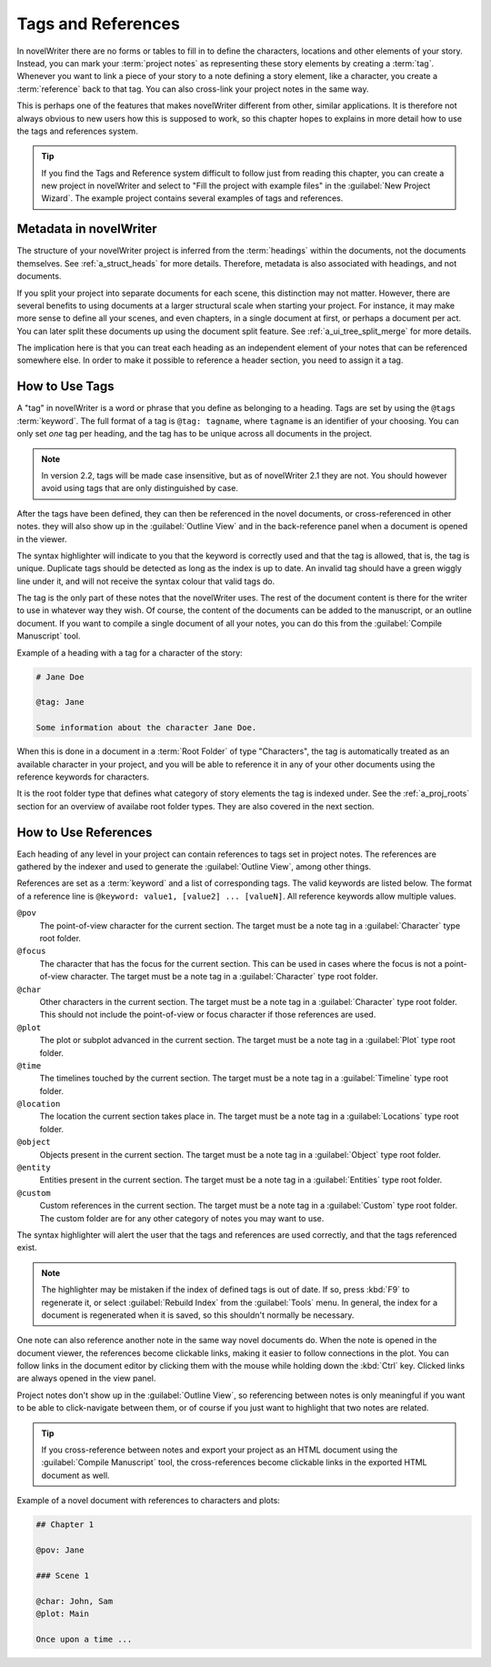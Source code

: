 .. _a_references:

*******************
Tags and References
*******************

In novelWriter there are no forms or tables to fill in to define the characters, locations and
other elements of your story. Instead, you can mark your :term:`project notes` as representing
these story elements by creating a :term:`tag`. Whenever you want to link a piece of your story to
a note defining a story element, like a character, you create a :term:`reference` back to that tag.
You can also cross-link your project notes in the same way.

This is perhaps one of the features that makes novelWriter different from other, similar
applications. It is therefore not always obvious to new users how this is supposed to work, so
this chapter hopes to explains in more detail how to use the tags and references system.

.. tip::
   If you find the Tags and Reference system difficult to follow just from reading this chapter,
   you can create a new project in novelWriter and select to "Fill the project with example files"
   in the :guilabel:`New Project Wizard`. The example project contains several examples of tags and
   references.


.. _a_references_metadata:

Metadata in novelWriter
=======================

The structure of your novelWriter project is inferred from the :term:`headings` within the
documents, not the documents themselves. See :ref:`a_struct_heads` for more details. Therefore,
metadata is also associated with headings, and not documents.

If you split your project into separate documents for each scene, this distinction may not matter.
However, there are several benefits to using documents at a larger structural scale when starting
your project. For instance, it may make more sense to define all your scenes, and even chapters, in
a single document at first, or perhaps a document per act. You can later split these documents up
using the document split feature. See :ref:`a_ui_tree_split_merge` for more details.

The implication here is that you can treat each heading as an independent element of your notes
that can be referenced somewhere else. In order to make it possible to reference a header section,
you need to assign it a tag.


.. _a_references_tags:

How to Use Tags
===============

A "tag" in novelWriter is a word or phrase that you define as belonging to a heading. Tags are set
by using the ``@tags`` :term:`keyword`. The full format of a tag is ``@tag: tagname``, where
``tagname`` is an identifier of your choosing. You can only set *one* tag per heading, and the tag
has to be unique across all documents in the project.

.. note::
   In version 2.2, tags will be made case insensitive, but as of novelWriter 2.1 they are not. You
   should however avoid using tags that are only distinguished by case.

After the tags have been defined, they can then be referenced in the novel documents, or
cross-referenced in other notes. they will also show up in the :guilabel:`Outline View` and in the
back-reference panel when a document is opened in the viewer.

The syntax highlighter will indicate to you that the keyword is correctly used and that the tag is
allowed, that is, the tag is unique. Duplicate tags should be detected as long as the index is up
to date. An invalid tag should have a green wiggly line under it, and will not receive the syntax
colour that valid tags do.

The tag is the only part of these notes that the novelWriter uses. The rest of the document content
is there for the writer to use in whatever way they wish. Of course, the content of the documents
can be added to the manuscript, or an outline document. If you want to compile a single document of
all your notes, you can do this from the :guilabel:`Compile Manuscript` tool.

Example of a heading with a tag for a character of the story:

.. code-block:: none

   # Jane Doe

   @tag: Jane

   Some information about the character Jane Doe.

When this is done in a document in a :term:`Root Folder` of type "Characters", the tag is
automatically treated as an available character in your project, and you will be able to reference
it in any of your other documents using the reference keywords for characters.

It is the root folder type that defines what category of story elements the tag is indexed under.
See the :ref:`a_proj_roots` section for an overview of availabe root folder types. They are also
covered in the next section.


.. _a_references_references:

How to Use References
=====================

Each heading of any level in your project can contain references to tags set in project notes. The
references are gathered by the indexer and used to generate the :guilabel:`Outline View`, among
other things.

References are set as a :term:`keyword` and a list of corresponding tags. The valid keywords are
listed below. The format of a reference line is ``@keyword: value1, [value2] ... [valueN]``. All
reference keywords allow multiple values.

``@pov``
   The point-of-view character for the current section. The target must be a note tag in a
   :guilabel:`Character` type root folder.

``@focus``
   The character that has the focus for the current section. This can be used in cases where the
   focus is not a point-of-view character. The target must be a note tag in a :guilabel:`Character`
   type root folder.

``@char``
   Other characters in the current section. The target must be a note tag in a
   :guilabel:`Character` type root folder. This should not include the point-of-view or focus
   character if those references are used.

``@plot``
   The plot or subplot advanced in the current section. The target must be a note tag in a
   :guilabel:`Plot` type root folder.

``@time``
   The timelines touched by the current section. The target must be a note tag in a
   :guilabel:`Timeline` type root folder.

``@location``
   The location the current section takes place in. The target must be a note tag in a
   :guilabel:`Locations` type root folder.

``@object``
   Objects present in the current section. The target must be a note tag in a :guilabel:`Object`
   type root folder.

``@entity``
   Entities present in the current section. The target must be a note tag in a
   :guilabel:`Entities` type root folder.

``@custom``
   Custom references in the current section. The target must be a note tag in a :guilabel:`Custom`
   type root folder. The custom folder are for any other category of notes you may want to use.

The syntax highlighter will alert the user that the tags and references are used correctly, and
that the tags referenced exist.

.. note::
   The highlighter may be mistaken if the index of defined tags is out of date. If so, press
   :kbd:`F9` to regenerate it, or select :guilabel:`Rebuild Index` from the :guilabel:`Tools` menu.
   In general, the index for a document is regenerated when it is saved, so this shouldn't normally
   be necessary.

One note can also reference another note in the same way novel documents do. When the note is
opened in the document viewer, the references become clickable links, making it easier to follow
connections in the plot. You can follow links in the document editor by clicking them with the
mouse while holding down the :kbd:`Ctrl` key. Clicked links are always opened in the view panel.

Project notes don't show up in the :guilabel:`Outline View`, so referencing between notes is only
meaningful if you want to be able to click-navigate between them, or of course if you just want to
highlight that two notes are related.

.. tip::
   If you cross-reference between notes and export your project as an HTML document using the
   :guilabel:`Compile Manuscript` tool, the cross-references become clickable links in the exported
   HTML document as well.

Example of a novel document with references to characters and plots:

.. code-block:: none

   ## Chapter 1

   @pov: Jane

   ### Scene 1

   @char: John, Sam
   @plot: Main

   Once upon a time ...
